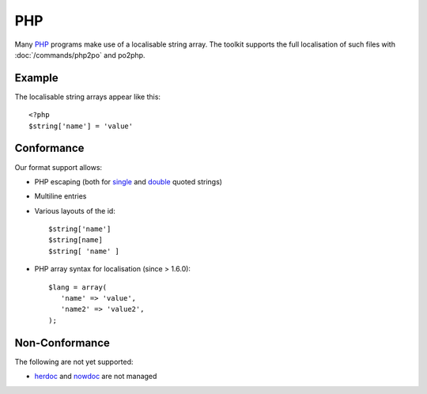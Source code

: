 
.. _pages/toolkit/php#php:

PHP
***

Many `PHP <https://en.wikipedia.org/wiki/PHP>`_ programs make use of a localisable string array.  The toolkit supports the full localisation of such files with :doc:`/commands/php2po` and po2php.

.. _pages/toolkit/php#example:

Example
=======

The localisable string arrays appear like this:

::

    <?php
    $string['name'] = 'value'

.. _pages/toolkit/php#conformance:

Conformance
===========

Our format support allows:

* PHP escaping (both for `single <http://www.php.net/manual/en/language.types.string.php#language.types.string.syntax.single>`_ and `double <http://www.php.net/manual/en/language.types.string.php#language.types.string.syntax.double>`_ quoted strings)
* Multiline entries
* Various layouts of the id::

    $string['name']
    $string[name]
    $string[ 'name' ]

* PHP array syntax for localisation (since > 1.6.0)::

    $lang = array(
       'name' => 'value',
       'name2' => 'value2',
    );

.. _pages/toolkit/php#non-conformance:

Non-Conformance
===============

The following are not yet supported:

* `herdoc <http://www.php.net/manual/en/language.types.string.php#language.types.string.syntax.heredoc>`_ and `nowdoc <http://www.php.net/manual/en/language.types.string.php#language.types.string.syntax.nowdoc>`_ are not managed
